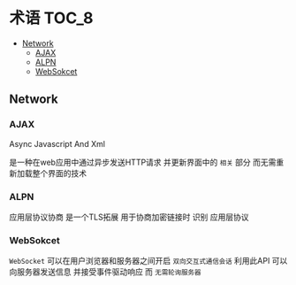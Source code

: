 * 术语                                                                :TOC_8:
  - [[#network][Network]]
    - [[#ajax][AJAX]]
    - [[#alpn][ALPN]]
    - [[#websokcet][WebSokcet]]

** Network
*** AJAX
Async Javascript And Xml

是一种在web应用中通过异步发送HTTP请求 并更新界面中的 ~相关~ 部分 而无需重新加载整个界面的技术

*** ALPN
应用层协议协商 是一个TLS拓展 用于协商加密链接时 识别 应用层协议

*** WebSokcet
~WebSocket~ 可以在用户浏览器和服务器之间开启 ~双向交互式通信会话~
利用此API 可以向服务器发送信息 并接受事件驱动响应 而 ~无需轮询服务器~
